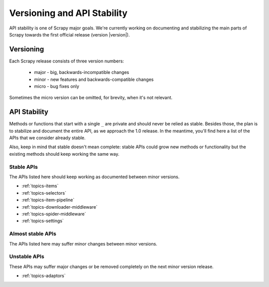 .. _misc-api-stability:

============================
Versioning and API Stability
============================

API stability is one of Scrapy major goals. We're currently working on
documenting and stabilizing the main parts of Scrapy towards the first official
release (version |version|).

Versioning
==========

Each Scrapy release consists of three version numbers:

 * major - big, backwards-incompatible changes
 * minor - new features and backwards-compatible changes
 * micro - bug fixes only

Sometimes the micro version can be omitted, for brevity, when it's not
relevant.

API Stability
=============

Methods or functions that start with a single ``_`` are private and should
never be relied as stable. Besides those, the plan is to stabilize and document
the entire API, as we approach the 1.0 release. In the meantime, you'll find
here a list of the APIs that we consider already stable.

Also, keep in mind that stable doesn't mean complete: stable APIs could grow
new methods or functionality but the existing methods should keep working the
same way.

Stable APIs
-----------

The APIs listed here should keep working as documented between minor versions.

* :ref:`topics-items`
* :ref:`topics-selectors`
* :ref:`topics-item-pipeline`
* :ref:`topics-downloader-middleware`
* :ref:`topics-spider-middleware`
* :ref:`topics-settings`

Almost stable APIs
------------------

The APIs listed here may suffer minor changes between minor versions.

Unstable APIs
-------------

These APIs may suffer major changes or be removed completely on the next minor
version release.

* :ref:`topics-adaptors`


